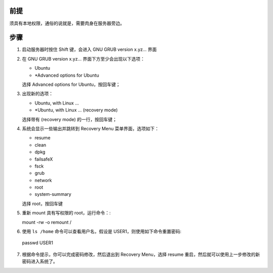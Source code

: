 .. title: Reset Ubuntu Linux Password
.. slug: reset-ubuntu-linux-password
.. date: 2024-02-08 06:47:39 UTC+08:00
.. tags: ubuntu 
.. category: Tips
.. link: 
.. description: 
.. type: text

前提
==================================================

须具有本地权限，通俗的说就是，需要肉身在服务器旁边。


步骤
==================================================

1. 启动服务器时按住 Shift 键，会进入 GNU GRUB  version x.yz... 界面
2. 在 GNU GRUB  version x.yz... 界面下方至少会出现以下选项：

   - Ubuntu
   - *Advanced options for Ubuntu

   选择 Advanced options for Ubuntu，按回车键；

3. 出现新的选项：

   - Ubuntu, with Linux ...
   - *Ubuntu, with Linux ... (recovery mode)

   选择带有 (recovery mode) 的一行，按回车键；

4. 系统会显示一些输出并跳转到 Recovery Menu 菜单界面，选项如下：

   - resume
   - clean
   - dpkg
   - failsafeX
   - fsck
   - grub
   - network
   - root
   - system-summary

   选择 root，按回车键

5. 重新 mount 具有写权限的 root，运行命令：::

   mount -rw -o remount /

6. 使用 ``ls /home`` 命令可以查看用户名，假设是 USER1，则使用如下命令重置密码::

  passwd USER1

7. 根据命令提示，你可以完成密码修改，然后退出到 Recovery Menu，选择 resume 重启，然后就可以使用上一步修改的新密码进入系统了。
   

   
